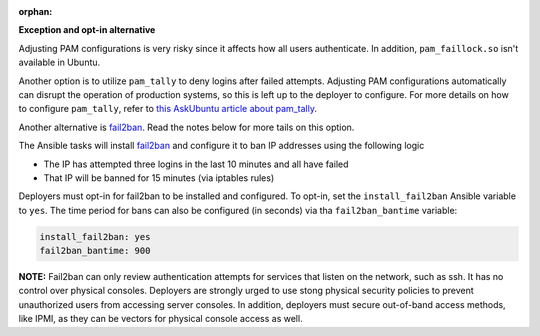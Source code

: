 :orphan:

**Exception and opt-in alternative**

Adjusting PAM configurations is very risky since it affects how all users
authenticate. In addition, ``pam_faillock.so`` isn't available in Ubuntu.

Another option is to utilize ``pam_tally`` to deny logins after failed
attempts. Adjusting PAM configurations automatically can disrupt the operation
of production systems, so this is left up to the deployer to configure.
For more details on how to configure ``pam_tally``, refer to `this AskUbuntu
article about pam_tally`_.

Another alternative is `fail2ban`_. Read the notes below for more tails on
this option.

The Ansible tasks will install `fail2ban`_ and configure it to ban IP
addresses using the following logic

* The IP has attempted three logins in the last 10 minutes and all have failed
* That IP will be banned for 15 minutes (via iptables rules)

Deployers must opt-in for fail2ban to be installed and configured. To opt-in,
set the ``install_fail2ban`` Ansible variable to ``yes``. The time period for
bans can also be configured (in seconds) via tha ``fail2ban_bantime``
variable:

.. code-block:: yaml

    install_fail2ban: yes
    fail2ban_bantime: 900

**NOTE:** Fail2ban can only review authentication attempts for services that
listen on the network, such as ssh. It has no control over physical consoles.
Deployers are strongly urged to use stong physical security policies to
prevent unauthorized users from accessing server consoles. In addition,
deployers must secure out-of-band access methods, like IPMI, as they can be
vectors for physical console access as well.

.. _this AskUbuntu article about pam_tally: http://askubuntu.com/questions/59459/how-do-i-enable-account-lockout-using-pam-tally
.. _fail2ban: https://en.wikipedia.org/wiki/Fail2ban

